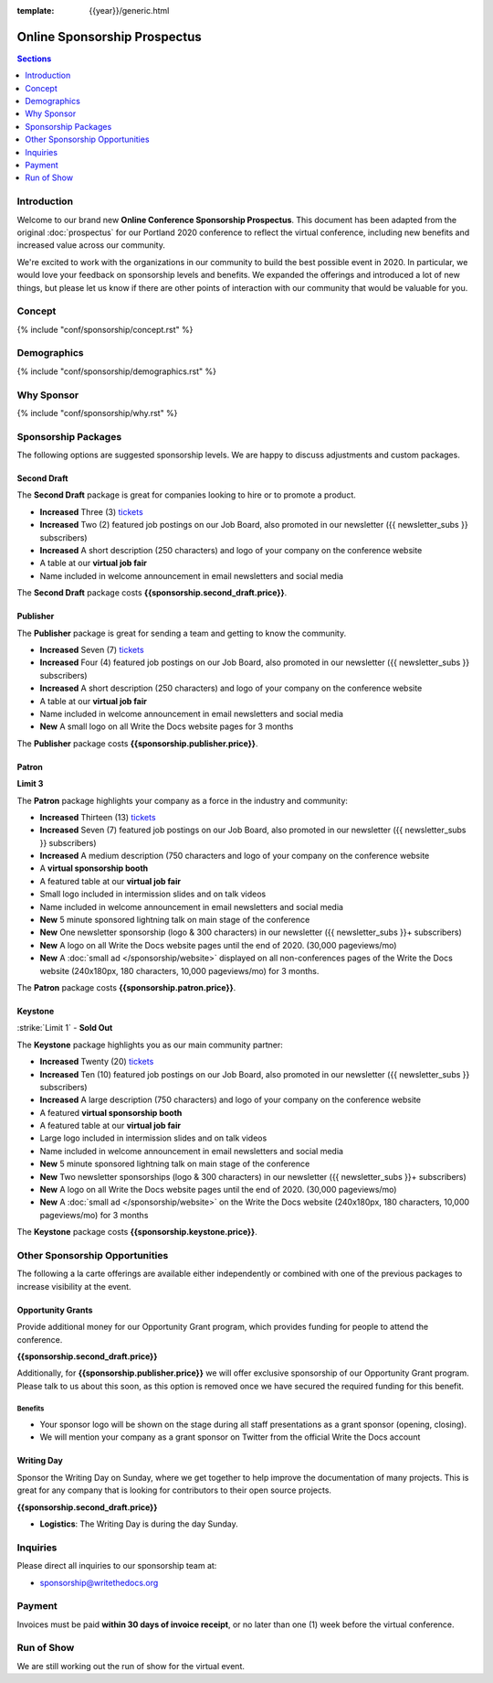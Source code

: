 :template: {{year}}/generic.html

Online Sponsorship Prospectus
#############################

.. contents:: Sections
   :local:
   :depth: 1
   :backlinks: none

Introduction
============

Welcome to our brand new **Online Conference Sponsorship Prospectus**.
This document has been adapted from the original :doc:`prospectus` for our Portland 2020 conference to reflect the virtual conference,
including new benefits and increased value across our community.

We're excited to work with the organizations in our community to build the best possible event in 2020.
In particular, we would love your feedback on sponsorship levels and benefits.
We expanded the offerings and introduced a lot of new things,
but please let us know if there are other points of interaction with our community that would be valuable for you.

Concept
=======

{% include "conf/sponsorship/concept.rst" %}

Demographics
============

{% include "conf/sponsorship/demographics.rst" %}

Why Sponsor
===========

{% include "conf/sponsorship/why.rst" %}

Sponsorship Packages
====================

The following options are suggested sponsorship levels. We are happy to discuss adjustments and custom packages.

Second Draft
------------

The **Second Draft** package is great for companies looking to hire or to promote a product.

- **Increased** Three (3) tickets_
- **Increased** Two (2) featured job postings on our Job Board, also promoted in our newsletter ({{ newsletter_subs }} subscribers)
- **Increased** A short description (250 characters) and logo of your company on the conference website
- A table at our **virtual job fair**
- Name included in welcome announcement in email newsletters and social media

The **Second Draft** package costs **{{sponsorship.second_draft.price}}**.

Publisher
---------

The **Publisher** package is great for sending a team and getting to know the community.

- **Increased** Seven (7) tickets_
- **Increased** Four (4) featured job postings on our Job Board, also promoted in our newsletter ({{ newsletter_subs }} subscribers)
- **Increased** A short description (250 characters) and logo of your company on the conference website
- A table at our **virtual job fair**
- Name included in welcome announcement in email newsletters and social media
- **New** A small logo on all Write the Docs website pages for 3 months

The **Publisher** package costs **{{sponsorship.publisher.price}}**.

Patron
------

**Limit 3**

The **Patron** package highlights your company as a force in the industry and community:

- **Increased** Thirteen (13) tickets_
- **Increased** Seven (7) featured job postings on our Job Board, also promoted in our newsletter ({{ newsletter_subs }} subscribers)
- **Increased** A medium description (750 characters and logo of your company on the conference website
- A **virtual sponsorship booth**
- A featured table at our **virtual job fair**
- Small logo included in intermission slides and on talk videos
- Name included in welcome announcement in email newsletters and social media
- **New** 5 minute sponsored lightning talk on main stage of the conference
- **New** One newsletter sponsorship (logo & 300 characters) in our newsletter ({{ newsletter_subs }}+ subscribers)
- **New** A logo on all Write the Docs website pages until the end of 2020. (30,000 pageviews/mo)
- **New** A :doc:`small ad </sponsorship/website>` displayed on all non-conferences pages of the Write the Docs website (240x180px, 180 characters, 10,000 pageviews/mo) for 3 months.

The **Patron** package costs **{{sponsorship.patron.price}}**.

Keystone
--------

:strike:`Limit 1` - **Sold Out**


The **Keystone** package highlights you as our main community partner:

- **Increased** Twenty (20) tickets_
- **Increased** Ten (10) featured job postings on our Job Board, also promoted in our newsletter ({{ newsletter_subs }} subscribers)
- **Increased** A large description (750 characters) and logo of your company on the conference website
- A featured **virtual sponsorship booth**
- A featured table at our **virtual job fair**
- Large logo included in intermission slides and on talk videos
- Name included in welcome announcement in email newsletters and social media
- **New** 5 minute sponsored lightning talk on main stage of the conference
- **New** Two newsletter sponsorships (logo & 300 characters) in our newsletter ({{ newsletter_subs }}+ subscribers)
- **New** A logo on all Write the Docs website pages until the end of 2020. (30,000 pageviews/mo)
- **New** A :doc:`small ad </sponsorship/website>` on the Write the Docs website (240x180px, 180 characters, 10,000 pageviews/mo) for 3 months

The **Keystone** package costs **{{sponsorship.keystone.price}}**.

Other Sponsorship Opportunities
===============================

The following a la carte offerings are available either independently or
combined with one of the previous packages to increase visibility at the event.

Opportunity Grants
------------------

Provide additional money for our Opportunity Grant program,
which provides funding for people to attend the conference.

**{{sponsorship.second_draft.price}}**

Additionally, for **{{sponsorship.publisher.price}}** we will offer exclusive sponsorship of our Opportunity Grant program.
Please talk to us about this soon,
as this option is removed once we have secured the required funding for this benefit.

Benefits
~~~~~~~~

* Your sponsor logo will be shown on the stage during all staff presentations as a grant sponsor (opening, closing). 
* We will mention your company as a grant sponsor on Twitter from the official Write the Docs account

Writing Day
-----------

Sponsor the Writing Day on Sunday, where we get together to help improve the documentation of many projects.
This is great for any company that is looking for contributors to their open source projects.

**{{sponsorship.second_draft.price}}**

- **Logistics**: The Writing Day is during the day Sunday.

Inquiries
=========

Please direct all inquiries to our sponsorship team at:

- sponsorship@writethedocs.org

Payment
=======

Invoices must be paid **within 30 days of invoice receipt**, or no later than one (1) week before the virtual conference.

.. _ticket: https://ti.to/writethedocs/write-the-docs-{{shortcode}}-{{year}}/
.. _tickets: https://ti.to/writethedocs/write-the-docs-{{shortcode}}-{{year}}/

Run of Show
===========

We are still working out the run of show for the virtual event.
